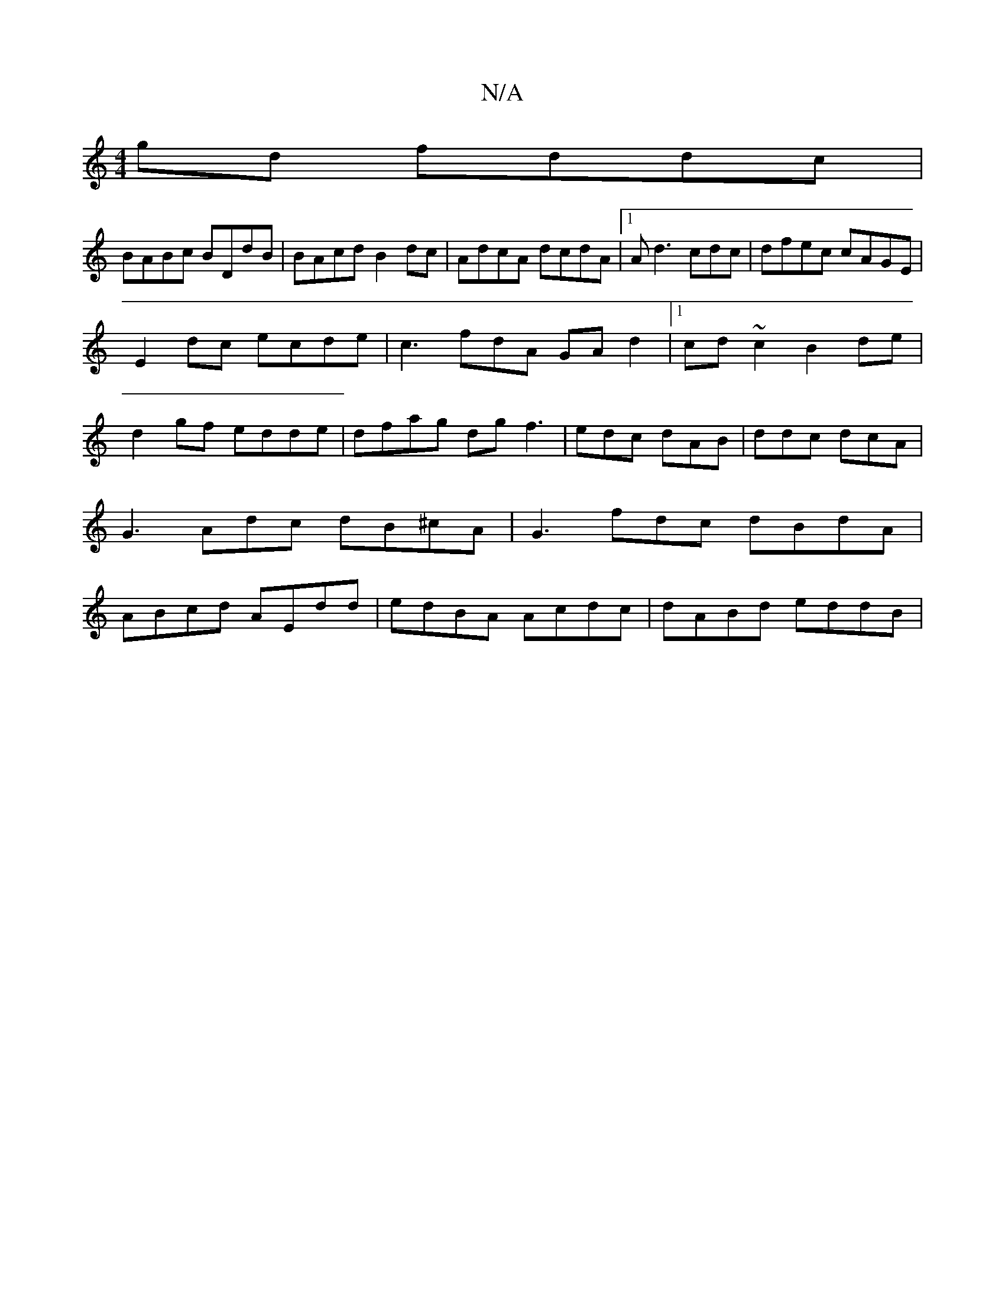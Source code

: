 X:1
T:N/A
M:4/4
R:N/A
K:Cmajor
gd fddc|
BABc BDdB|BAcd B2dc | AdcA dcdA|1 Ad3 cdc|dfec cAGE |
E2 dc ecde | c3fdA GAd2|1 cd~c2 B2 de | d2gf edde|dfag dgf3|edc dAB | ddc dcA | G3 Adc dB^cA | G3fdc dBdA|ABcd AEdd|edBA Acdc|dABd eddB |